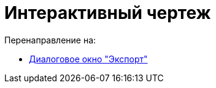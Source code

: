 = Интерактивный чертеж
ifdef::env-github[:imagesdir: /ru/modules/ROOT/assets/images]

Перенаправление на:

* xref:/Диалоговое_окно_%22Экспорт%22.adoc[Диалоговое окно "Экспорт"]
